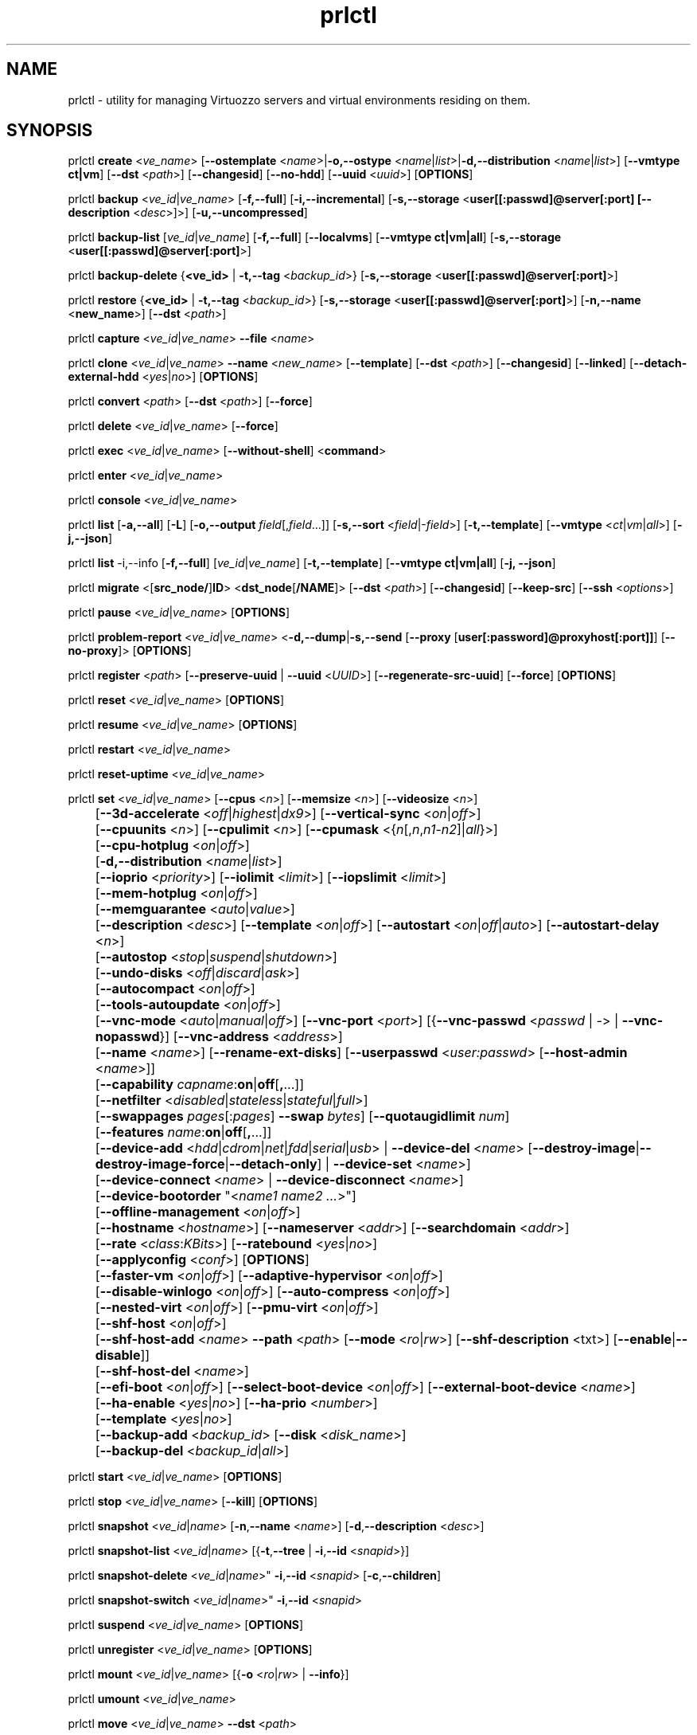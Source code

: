 .TH prlctl 8 "14 April 2011" "Virtuozzo"
.SH NAME
prlctl \- utility for managing Virtuozzo servers and virtual environments residing on them.
.SH SYNOPSIS
prlctl \fBcreate\fR <\fIve_name\fR> [\fB--ostemplate\fR <\fIname\fR>|\fB-o,--ostype\fR <\fIname\fR|\fIlist\fR>|\fB-d,--distribution\fR <\fIname\fR|\fIlist\fR>] [\fB--vmtype ct|vm\fR] [\fB--dst\fR <\fIpath\fR>] [\fB--changesid\fR] [\fB--no-hdd\fR] [\fB--uuid\fR <\fIuuid\fR>] [\fBOPTIONS\fR]
.PP
prlctl \fBbackup\fR <\fIve_id\fR|\fIve_name\fR> [\fB-f,--full\fR] [\fB-i,--incremental\fR] [\fB-s,--storage\fR <\fBuser[[:passwd]@server[:port] [\fB--description\fR <\fIdesc\fR>]\fR>] [\fB-u,--uncompressed\fR]
.PP
prlctl \fBbackup-list\fR [\fIve_id\fR|\fIve_name\fR] [\fB-f,--full\fR] [\fB--localvms\fR] [\fB--vmtype ct|vm|all\fR] [\fB-s,--storage\fR <\fBuser[[:passwd]@server[:port]\fR>]
.PP
prlctl \fBbackup-delete\fR {\fB<ve_id>\fR | \fB-t,--tag\fR <\fIbackup_id\fR>} [\fB-s,--storage\fR <\fBuser[[:passwd]@server[:port]\fR>]
.PP
prlctl \fBrestore\fR {\fB<ve_id>\fR | \fB-t,--tag\fR <\fIbackup_id\fR>}  [\fB-s,--storage\fR <\fBuser[[:passwd]@server[:port]\fR>]
[\fB-n,--name\fR <\fBnew_name\fR>] [\fB--dst\fR <\fIpath\fR>]
.PP
prlctl \fBcapture\fR <\fIve_id\fR|\fIve_name\fR> \fB--file\fR <\fIname\fR>
.PP
prlctl \fBclone\fR <\fIve_id\fR|\fIve_name\fR> \fB--name\fR <\fInew_name\fR> [\fB--template\fR] [\fB--dst\fR <\fIpath\fR>] [\fB--changesid\fR] [\fB--linked\fR] [\fB--detach-external-hdd\fR <\fIyes\fR|\fIno\fR>] [\fBOPTIONS\fR]
.PP
prlctl \fBconvert\fR <\fIpath\fR> [\fB--dst\fR <\fIpath\fR>] [\fB--force\fR]
.PP
prlctl \fBdelete\fR <\fIve_id\fR|\fIve_name\fR> [\fB--force\fR]
.PP
prlctl \fBexec\fR <\fIve_id\fR|\fIve_name\fR> [\fB--without-shell\fR] <\fBcommand\fR>
.PP
prlctl \fBenter\fR <\fIve_id\fR|\fIve_name\fR>
.PP
prlctl \fBconsole\fR <\fIve_id\fR|\fIve_name\fR>
.PP
prlctl \fBlist\fR [\fB-a,--all\fR] [\fB-L\fR] [\fB-o,--output \fIfield\fR[,\fIfield\fR...]] 
[\fB-s,--sort \fR<\fIfield\fR|-\fIfield\fR>] [\fB-t,--template\fR] 
[\fB--vmtype \fR<\fIct\fR|\fIvm\fR|\fIall\fR>] [\fB-j,--json\fR]
.PP
prlctl \fBlist\fR -i,--info [\fB-f,--full\fR] [\fIve_id\fR|\fIve_name\fR]
[\fB-t,--template\fR] [\fB--vmtype ct|vm|all\fR] [\fB-j, --json\fR] 
.PP
prlctl \fBmigrate\fR <[\fBsrc_node/\fR]\fBID\fR> <\fBdst_node\fR[\fB/NAME\fR]> [\fB--dst\fR <\fIpath\fR>]
[\fB--changesid\fR] [\fB--keep-src\fR] [\fB--ssh\fR <\fIoptions\fR>]
.PP
prlctl \fBpause\fR <\fIve_id\fR|\fIve_name\fR> [\fBOPTIONS\fR]
.PP
prlctl \fBproblem-report\fR <\fIve_id\fR|\fIve_name\fR> <\fB-d,--dump\fR|\fB-s,--send\fR [\fB--proxy\fR [\fBuser[:password]@proxyhost[:port]]\fR] [\fB--no-proxy\fR]> [\fBOPTIONS\fR]
.PP
prlctl \fBregister\fR <\fIpath\fR> [\fB--preserve-uuid\fR | \fB--uuid\fR <\fIUUID\fR>] [\fB--regenerate-src-uuid\fR] [\fB--force\fR] [\fBOPTIONS\fR]
.PP
prlctl \fBreset\fR <\fIve_id\fR|\fIve_name\fR> [\fBOPTIONS\fR]
.PP
prlctl \fBresume\fR <\fIve_id\fR|\fIve_name\fR> [\fBOPTIONS\fR]
.PP
prlctl \fBrestart\fR <\fIve_id\fR|\fIve_name\fR>
.PP
prlctl \fBreset-uptime\fR <\fIve_id\fR|\fIve_name\fR>
.PP
prlctl \fBset\fR <\fIve_id\fR|\fIve_name\fR> [\fB--cpus\fR <\fIn\fR>] [\fB--memsize\fR <\fIn\fR>] [\fB--videosize\fR <\fIn\fR>]
.br
	[\fB--3d-accelerate\fR <\fIoff\fR|\fIhighest\fR|\fIdx9\fR>] [\fB--vertical-sync\fR <\fIon\fR|\fIoff\fR>]
.br
	[\fB--cpuunits\fR <\fIn\fR>] [\fB--cpulimit\fR <\fIn\fR>] [\fB--cpumask\fR <{\fIn\fR[,\fIn\fR,\fIn1\fR-\fIn2\fR]|\fIall\fR}>]
.br
	[\fB--cpu-hotplug\fR <\fIon\fR|\fIoff\fR>]
.br
	[\fB-d,--distribution\fR <\fIname\fR|\fIlist\fR>]
.br
	[\fB--ioprio\fR <\fIpriority\fR>] [\fB--iolimit\fR <\fIlimit\fR>] [\fB--iopslimit\fR <\fIlimit\fR>]
.br
	[\fB--mem-hotplug\fR <\fIon\fR|\fIoff\fR>]
.br
	[\fB--memguarantee\fR <\fIauto\fR|\fIvalue\fR>]
.br
	[\fB--description\fR <\fIdesc\fR>] [\fB--template\fR <\fIon\fR|\fIoff\fR>] [\fB--autostart\fR <\fIon\fR|\fIoff\fR|\fIauto\fR>] [\fB--autostart-delay\fR <\fIn\fR>]
.br
	[\fB--autostop\fR <\fIstop\fR|\fIsuspend\fR|\fIshutdown\fR>]
.br
	[\fB--undo-disks\fR <\fIoff\fR|\fIdiscard\fR|\fIask\fR>]
.br
	[\fB--autocompact\fR <\fIon\fR|\fIoff\fR>]
.br
	[\fB--tools-autoupdate\fR <\fIon\fR|\fIoff\fR>]
.br
	[\fB--vnc-mode\fR <\fIauto\fR|\fImanual\fR|\fIoff\fR>] [\fB--vnc-port\fR <\fIport\fR>] [{\fB--vnc-passwd\fR <\fIpasswd\fR | \fI-\fR> | \fB--vnc-nopasswd\fR}] [\fB--vnc-address\fR <\fIaddress\fR>]
.br
	[\fB--name\fR <\fIname\fR>] [\fB--rename-ext-disks\fR] [\fB--userpasswd\fR <\fIuser:passwd\fR> [\fB--host-admin\fR <\fIname\fR>]]
.br
	[\fB--capability\fR \fIcapname\fR:\fBon\fR|\fBoff\fR[\fB,\fR...]]
.br
	[\fB--netfilter\fR <\fIdisabled\fR|\fIstateless\fR|\fIstateful\fR|\fIfull\fR>]
.br
	[\fB--swappages\fR \fIpages\fR[:\fIpages\fR] \fB--swap\fR \fIbytes\fR] [\fB--quotaugidlimit\fR \fInum\fR]
.br
	[\fB--features\fR \fIname\fR:\fBon\fR|\fBoff\fR[\fB,\fR...]]
.br
	[\fB--device-add\fR <\fIhdd\fR|\fIcdrom\fR|\fInet\fR|\fIfdd\fR|\fIserial\fR|\fIusb\fR> | \fB--device-del\fR <\fIname\fR> [\fB--destroy-image\fR|\fB--destroy-image-force\fR|\fB--detach-only\fR] | \fB--device-set\fR <\fIname\fR>]
.br
	[\fB--device-connect\fR <\fIname\fR> | \fB--device-disconnect\fR <\fIname\fR>]
.br
	[\fB--device-bootorder\fR "<\fIname1 name2 ...\fR>"]
.br
	[\fB--offline-management\fR <\fIon\fR|\fIoff\fR>]
.br
	[\fB--hostname\fR <\fIhostname\fR>] [\fB--nameserver\fR <\fIaddr\fR>] [\fB--searchdomain\fR <\fIaddr\fR>]
.br
	[\fB--rate\fR <\fIclass\fR:\fIKBits\fR>] [\fB--ratebound\fR <\fIyes\fR|\fIno\fR>]
.br
	[\fB--applyconfig\fR <\fIconf\fR>] [\fBOPTIONS\fR]
.br
	[\fB--faster-vm\fR <\fIon\fR|\fIoff\fR>] [\fB--adaptive-hypervisor\fR <\fIon\fR|\fIoff\fR>]
.br
	[\fB--disable-winlogo\fR <\fIon\fR|\fIoff\fR>] [\fB--auto-compress\fR <\fIon\fR|\fIoff\fR>]
.br
	[\fB--nested-virt\fR <\fIon\fR|\fIoff\fR>] [\fB--pmu-virt\fR <\fIon\fR|\fIoff\fR>]
.br
	[\fB--shf-host\fR <\fIon\fR|\fIoff\fR>]
.br
	[\fB--shf-host-add\fR <\fIname\fR> \fB--path\fR <\fIpath\fR> [\fB--mode\fR <\fIro\fR|\fIrw\fR>] [\fB--shf-description\fR <txt\fR>] [\fB--enable\fR|\fB--disable\fR]]
.br
	[\fB--shf-host-del\fR <\fIname\fR>]
.br
	[\fB--efi-boot\fR <\fIon\fR|\fIoff\fR>] [\fB--select-boot-device\fR <\fIon\fR|\fIoff\fR>] [\fB--external-boot-device\fR <\fIname\fR>]
.br
	[\fB--ha-enable\fR <\fIyes\fR|\fIno\fR>] [\fB--ha-prio\fR <\fInumber\fR>]
.br
	[\fB--template\fR <\fIyes\fR|\fIno\fR>]
.br
	[\fB--backup-add\fR <\fIbackup_id\fR> [\fB--disk\fR <\fIdisk_name\fR>]
.br
	[\fB--backup-del\fR <\fIbackup_id\fR|\fIall\fR>]
.PP
prlctl \fBstart\fR <\fIve_id\fR|\fIve_name\fR> [\fBOPTIONS\fR]
.PP
prlctl \fBstop\fR <\fIve_id\fR|\fIve_name\fR> [\fB--kill\fR] [\fBOPTIONS\fR]
.PP
prlctl \fBsnapshot\fR <\fIve_id\fR|\fIname\fR> [\fB-n\fR,\fB--name\fR <\fIname\fR>] [\fB-d\fR,\fB--description\fR <\fIdesc\fR>]
.PP
prlctl \fBsnapshot-list\fR <\fIve_id\fR|\fIname\fR> [{\fB-t\fR,\fB--tree\fR | \fB-i\fR,\fB--id\fR <\fIsnapid\fR>}]
.PP
prlctl \fBsnapshot-delete\fR <\fIve_id\fR|\fIname\fR>" \fB-i\fR,\fB--id\fR <\fIsnapid\fR> [\fB-c\fR,\fB--children\fR]
.PP
prlctl \fBsnapshot-switch\fR <\fIve_id\fR|\fIname\fR>" \fB-i\fR,\fB--id\fR <\fIsnapid\fR>
.PP
prlctl \fBsuspend\fR <\fIve_id\fR|\fIve_name\fR> [\fBOPTIONS\fR]
.PP
prlctl \fBunregister\fR <\fIve_id\fR|\fIve_name\fR> [\fBOPTIONS\fR]
.PP
prlctl \fBmount\fR <\fIve_id\fR|\fIve_name\fR> [{\fB-o\fR <\fIro\fR|\fIrw\fR> | \fB--info\fR}]
.PP
prlctl \fBumount\fR <\fIve_id\fR|\fIve_name\fR>
.PP
prlctl \fBmove\fR <\fIve_id\fR|\fIve_name\fR> \fB--dst\fR <\fIpath\fR>

.SH DESCRIPTION
The \fBprlctl\fR utility is used to manage Virtuozzo servers and virtual environments (VEs) residing on them.
A virtual environment can be referred to by its ID or name assigned to the VE during its creation.
.SH OPTIONS
.SS Flags
The following flags can be used with the majority of \fBprlctl\fR commands.
.IP "\fB-l,--login user[[:passwd]@server\fR" 4
Connect to the remote Virtuozzo server using the IP address or hostname of \fBserver\fR and the specified credentials (i.e. the \fBuser\fR username and \fBpasswd\fR password). If no connection parameters are specified, \fBprlctl\fR assumes that the command is run on the local server. 
.IP "\fB-p,--read-passwd\fR <\fIfile\fR>" 4
Use the password from the \fBfile\fR file to log in to the remote Virtuozzo server whose connection parameters are specified after the \fB--login\fR option.
.IP "\fB-v,--verbose <n>\fR" 4
Configure the \fBprlctl\fR logging level.
.IP "\fB--timeout <sec>\fR" 4
Specify a custom operation timeout in seconds. By default, timeouts for all operation are unlimited.
.SS Managing virtual environments
.IP "\fBcreate\fR <\fIve_name\fR> \fB--ostemplate\fR <\fIname\fR> [\fB--vmtype ct|vm\fR] [\fB--dst\fR <\fIpath\fR>] [\fB--uuid\fR <\fIuuid\fR>] [\fB--changesid\fR]" 4
Create the virtual environment with the name of \fB<ve_name>\fR on the basis of the specified template. You can get the list of available templates using the \fBprlctl list -t\fR command.

Use the \fB--changesid\fR option to assign the new Windows-based virtual machine a new Windows security identifier (SID). Note: Virtuozzo Guest Tools must be installed in the virtual machine.

Use the \fB--uuid\fR option to manually specify the UUID to use.
.IP "\fBcreate\fR <\fIve_name\fR> [\fB-o,--ostype\fR <\fIname\fR|\fIlist\fR>] [\fB--vmtype ct|vm\fR] [\fB--dst\fR <\fIpath\fR>] [\fB--uuid\fR <\fIuuid\fR>] [\fB--no-hdd\fR]" 4
Create the virtual environment with the name of \fB<ve_name>\fR and optimize it for use with the operating system (OS) family specified after the \fB--ostype\fR option, respectively. You can get the list of available os types using the \fBprlctl create  ve_name -o list\fR command.
.IP "\fBcreate\fR <\fIve_name\fR> [\fB-d,--distribution\fR <\fIname\fR|\fIlist\fR>] [\fB--vmtype ct|vm\fR] [\fB--dst\fR <\fIpath\fR>] [\fB--uuid\fR <\fIuuid\fR>] [\fB--no-hdd\fR]" 4
Create the virtual environment with the name of \fB<ve_name>\fR and optimize it for use with the operating system (OS) family specified after the \fB--distribution\fR option, respectively. You can get the list of available distributions using the \fBprlctl create  ve_name -d list\fR command.

Use the \fB--dst\fR option to set the path to the directory on the Virtuozzo server where all configuration files of the newly created virtual environment will be stored.

Use the \fB--no-hdd\fR option to create virtual environment without hard disk drives.

After the virtual environment has been successfully created, you should install the corresponding operating system inside it.
.IP "\fBconvert\fR <\fIpath\fR> [\fB--dst\fR <\fIpath\fR>] [\fB--force\fR]"
Convert the specified third party virtual machine.

You can use the \fB--dst\fR option to set the path on the Virtuozzo server where to store the virtual machine configuration files and the \fB--force\fR option to continue with the conversion even if the guest OS of the virtual machine could not be identified.
.IP "\fBclone\fR <\fIve_id\fR|\fIve_name\fR> \fB--name\fR <\fInew_name\fR> [\fB--template\fR] [\fB--dst\fR <\fIpath\fR>] [\fB--changesid\fR] [\fB--linked\fR] [\fB--detach-external-hdd\fR <\fIyes\fR|\fIno\fR>]" 4
Make a copy of a virtual environment and name it <\fInew_name\fR>. The difference between the original and the clone is that the clone is assigned a new MAC address.

Use the \fB--template\fR option to create a template of a virtual environment.

Use the \fB--dst\fR option to specify the full path to the directory where the clone will be stored. If this option is omitted, the clone will be created in the default directory.

Use the \fB--changesid\fR option to assign the clone a new Windows security identifier (SID). Note: Virtuozzo Guest Tools must be installed in the original Windows-based virtual machine.

Use the \fB--linked\fR option is used to create a linked clone of the virtual environment.

Use the \fB--detach-external-hdd\fR <\fIyes\fR|\fIno\fR> option to specify whether to keep or remove hard disks located outside of the original virtual environment. If you specify \fIyes\fR, outside hard disks will be removed from the resulting configuration. If you specify \fIno\fR, outside hard disks will remain in the resulting configuration. Note: In either case, outside hard disks will not be copied to the destination.
 
.IP "\fBdelete\fR <\fIve_id\fR|\fIve_name\fR>" 4
Remove the specified virtual environment from the Virtuozzo server by deleting all VE-related files and directories.
You can use the \fB--force\fR option to forcibly stop the VE.
.IP "\fBexec\fR <\fIve_id\fR|\fIve_name\fR> <\fBcommand\fR>" 4
Execute the \fBcommand\fR command in the virtual environment. For virtual machines, it requires Virtuozzo Guest Tools to be installed. Commands in Linux and Windows guests are run via bash -c "command" and cmd /c "command", respectively.
If the \fB--without-shell\fR option is specified, the command is run directly without bash or cmd shell.
.IP "\fBenter\fR <\fIve_id\fR|\fIve_name\fR>" 4
Log in to the virtual environment. For virtual machines, it requires Virtuozzo Guest Tools to be installed.
.IP "\fBconsole\fR <\fIve_id\fR|\fIve_name\fR>" 4
Attach to the Container's console. To exit from the console, press "Esc" then "."
(Note: This sequence is only recognized after Enter).
Note that you can even attach to a console if a Container is not yet running.
.IP "\fBpause\fR <\fIve_id\fR|\fIve_name\fR>" 4
Pause the specified virtual environment.
.IP "\fBproblem-report\fR <\fIve_id\fR|\fIve_name\fR> <\fB-d,--dump\fR|\fB-s,--send\fR [\fB--proxy\fR [\fBuser[:password]@proxyhost[:port]]\fR] [\fB--no-proxy\fR]> [\fBOPTIONS\fR]" 4
Generate a problem report. If the \fB-s,--send\fR option is specified, the report is sent to Virtuozzo development team; otherwise, it is dumped to stdout.
.IP "\fBregister\fR <\fIpath\fR> [\fB--preserve-uuid\fR | \fB--uuid\fR <\fIUUID\fR>] [\fB--regenerate-src-uuid\fR] [\fB--force\fR]" 4
Register the virtual environment whose configuration file has the path of \fIpath\fR.
If the \fB--preserve-uuid\fR option is specified, the virtual environment ID will not changed.
If the \fB--uuid\fR option is specified, the provided \fIUUID\fR will be used for virtual environment ID,
otherwise, it will be regenerated.
If the \fB--regenerate-src-uuid\fR option is specified, the virtual environment source ID will be regenerated (SMBIOS product id will be changed as well).
If the \fB--force\fR option is specified, all validation checks will be skipped.
.IP "\fBreset\fR <\fIve_id\fR|\fIve_name\fR>" 4
Reset the specified virtual environment.
.IP "\fBstart\fR <\fIve_id\fR|\fIve_name\fR>" 4 
Start the specified virtual environment.
.IP "\fBrestart\fR <\fIve_id\fR|\fIve_name\fR>" 4
Restart the specified virtual environment.
.IP "\fBstop\fR <\fIve_id\fR|\fIve_name\fR> [\fB--kill\fR]" 4
Stop the specified virtual environment. You can use the \fB--kill\fR option to forcibly stop the VE.
.IP "\fBstatus\fR <\fIve_id\fR|\fIve_name\fR>" 4
Display the status of the specified virtual environment.
.IP "\fBunregister\fR <\fIve_id\fR|\fIve_name\fR>" 4
Unregister the specified virtual environment.
.IP "\fBsuspend\fR <\fIve_id\fR|\fIve_name\fR>" 4
Suspend the specified virtual environment.
.IP "\fBresume\fR <\fIve_id\fR|\fIve_name\fR>" 4
Resume the specified virtual environment.
.IP "\fBcapture\fR <\fIve_id\fR|\fIve_name\fR> \fB--file\fR <\fIname\fR>" 4
Captures a screen area of a virtual environment directly to a file \fIname\fR
in png format. 
.IP "\fBreset-uptime\fR <\fIve_id\fR|\fIve_name\fR>" 4
Resets the specified virtual environment uptime counter (counter start date/time also will be reset with this action).
.IP "\fBmount\fR <\fIve_id\fR|\fIve_name\fR> [{\fB-o\fR <\fIro\fR|\fIrw\fR> | \fB--info\fR}]" 4
Mounts the specified virtual environment.
.IP "\fBumount\fR <\fIve_id\fR|\fIve_name\fR>" 4
Unmounts the specified virtual environment.
.IP "\fBmove\fR <\fIve_id\fR|\fIve_name\fR> \fB--dst\fR <\fIpath\fR>" 4
Moves the files of the specified virtual environment to a new location on the same server.
The command supports moving stopped, suspended, and running Containers and stopped and suspended virtual machines.
.SS Listing virtual environments
.IP "\fBlist\fR [\fB-a,--all\fR] [\fB-L\fR] [\fB-o,--output \fIfield\fR[,\fIfield\fR...]] [\fB-s,--sort \fR<\fIfield\fR|-\fIfield\fR>] [\fB-t,--template\fR] [\fB--vmtype \fR<\fIct\fR|\fIvm\fR|\fIall\fR>] [\fB-j,--json\fR]" 4
List the virtual environments currently existing on the Virtuozzo server. By default, only running VEs are displayed.
.IP "\fB-o, --output\fR \fIfield\fR[,\fIfield\fR...]" 5
Display only the specified \fIfield\fR(s).
.IP "\fB-s,--sort \fR<\fIfield\fR|-\fIfield\fR>" 5
Sort by the value of \fIfield\fR (arguments are the same as those for \fB-o\fR). Add \fB-\fR before the field name to reverse the sort order.
.IP "\fB-L\fR" 5
List fields which can be used for both the output (\fB-o\fR, \fB--output\fR) and sort order (\fB-s\fR, \fB--sort\fR) options. Use the \fB--vmtype\fR option to display fields pertaining to the specified virtual environment type.
.IP "\fB--vmtype \fR<\fIct\fR|\fIvm\fR|\fIall\fR>" 5
Display only virtual environments of the specified type.
.IP "\fB-t, --template\fR" 5
Include templates in the output.
.IP "\fB-j,--json\fR" 5
Produce output in the JSON format.
.IP "\fBlist\fR -i,--info [\fB-f,--full\fR] [\fIve_id\fR|\fIve_name\fR] [\fB-t,--template\fR] [\fB--vmtype ct|vm|all\fR] [\fB-j, --json\fR]" 4
Display the information on the VE configuration. By default, the information on all VEs currently existing on the Virtuozzo server is shown.
Use the \fB--full\fR option to display additional information about virtual environments. You can also use the \fB--json\fR option to produce
machine-readable output in JSON format.
.SS Configuring VE resource parameters
.IP "\fBset\fR <\fIve_id\fR|\fIname\fR> [\fBSET_OPTIONS\fR]" 4
This command is used to set and configure various VE parameters.
.br
The following options can be used with the \fBset\fR command:
.TP
\fBCPU parameters\fR
.TP
\fB--cpus\fR <\fInum\fR>
Set the number of CPUs to be available to the VE.
.TP
\fB--cpu-hotplug\fR <\fIon\fR|\fIoff\fR>
Enable or disable CPU hot-plugging support in the virtual environment.
.TP
\fB--cpuunits\fR <\fIn\fR>
Sets the CPU weight for the virtual environment. This is a positive integer number
that defines how much CPU time the virtual environment can get as compared to the
other virtual environments running on the server. The larger the number, the more
CPU time the virtual environment can receive. Possible values range from 8 to
500000. If this parameter is not set, the default value of 1000 is used.
.TP
\fB--cpulimit\fR <\fIn\fR>
Sets the CPU limit, in percent or megahertz (MHz), the virtual environment is not allowed to exceed.
By default, the limit is set in percent. To specify the limit in MHz, specify "m" after the value.
Note: If the computer has 2 CPUs, the total CPU time equals 200%.
.TP
\fB--cpumask\fR <{\fIn\fR[,\fIn\fR,\fIn1\fR-\fIn2\fR]|\fIall\fR}>
Defines the CPUs on the physical server to use for executing the virtual environment process.
A CPU affinity mask can be a single CPU number or a CPU range separated by commas (0,2,3-10).
.TP
\fBMemory parameters\fR
.TP
\fB--memsize\fR <\fInum\fR>
Set the amount of memory that the virtual environment can consume.
.TP
\fB--mem-hotplug\fR <\fIon\fR|\fIoff\fR>
Enable or disable memory (RAM) hot-plugging support in the virtual environment.
.TP
\fB--memguarantee\fR <\fIauto\fR|\fIvalue\fR>
Set the amount of memory (RAM) that will be guaranteed to a virtual machine or container.
The guaranteed memory is a percentage of total RAM that is set for the virtual machine or
container with the \fB--memsize\fR option. By default, memory guarantee is set to 'auto'
(20% for containter and 40% for virtual machine).
.TP
\fBBoot order parameters\fR
.TP
\fB--device-bootorder\fR <\fI"name1 name2 ..."\fR>
Used to specify the order of boot devices for a virtual environment.
Supported devices are HDD, CD/DVD, FDD, Network. A device name can obtained using the 'prlctl list -i' command.
.TP
\fB--efi-boot\fR <\fIon\fR|\fIoff\fR>
Set EFI boot options:
.br
\fIon\fR: The virtual environment is booting using the EFI firmware.
.br
\fIoff\fR: The virtual environment is booting using the BIOS firmware. This option is used by default.
.TP
\fB--select-boot-device\fR <\fIon\fR|\fIoff\fR>
Enable or disable the selection of a boot device at the virtual environment startup.
.TP
\fB--external-boot-device\fR <\fIname\fR>
Set an external device from which to boot the virtual environment.
.TP
\fBVideo parameters\fR
.TP
\fB--videosize\fR <\fInum\fR>
Set the amount of memory for the virtual environment graphic card.
.TP
\fB--3d-accelerate\fR <\fIoff\fR|\fIhighest\fR|\fIdx9\fR>
Set 3d acceleration video mode.
.TP
\fB--vertical-sync\fR <\fIon\fR|\fIoff\fR>
Set vertical synchronization video mode.
.TP
\fBI/O priority management\fR
.TP
\fB--ioprio\fR <\fIpriority\fR>
Assigns I/O priority to VE. \fIpriority\fR range is \fB0-7\fR.
The greater \fIpriority\fR is, the more time for I/O activity VE has.
By default each VE has \fIpriority\fR of \fB4\fR.
.TP
\fB--iolimit\fR \fIlimit\fR[\fBB\fR|\fBK\fR|\fBM\fR|\fBG\fR]
Sets the I/O limit for the virtual environment. If no suffix is specified, the parameter is set
in bytes per second. The possible suffixes are listed below:
.br
\fBb\fR, \fBB\fR -- bytes
.br
\fBk\fR, \fBK\fR -- kilobytes
.br
\fBm\fR, \fBM\fR -- megabytes
.br
\fBg\fR, \fBG\fR -- gigabytes

By default, the I/O limit of each virtual environment is set to 0 (that is, not limited).
.TP
\fB--iopslimit\fR <\fIlimit\fR>
Assigns Input/Output Operations Per Second limit.
.TP
\fBNetwork parameters\fR
.TP
\fB--apply-iponly\fR <\fIyes|no\fB>
If set to "yes", the hostname, nameserver, and search domain settings from the virtual environment/Container configuration file are ignored.
.TP
\fBContainer specific parameters\fR
.TP
\fB--capability\fR \fIcapname\fR:\fBon\fR|\fBoff\fR[\fB,\fR...]
Sets a capability inside the CT. Multiple comma-separated values can be specified.
CT has default set of capabilities, and any operations on capabilities is
logical AND with the default capability mask.

You can use the following values for \fIcapname\fR:
\fBchown\fR, \fBdac_override\fR, \fBdac_read_search\fR, \fBfowner\fR,
\fBfsetid\fR, \fBkill\fR, \fBsetgid\fR, \fBsetuid\fR,
\fBsetpcap\fR, \fBlinux_immutable\fR, \fBnet_bind_service\fR,
\fBnet_broadcast\fR, \fBnet_admin\fR, \fBnet_raw\fR,
\fBipc_lock\fR, \fBipc_owner\fR, \fBsys_module\fR, \fBsys_rawio\fR,
\fBsys_chroot\fR, \fBsys_ptrace\fR, \fBsys_pacct\fR,
\fBsys_admin\fR, \fBsys_boot\fR, \fBsys_nice\fR, \fBsys_resource\fR,
\fBsys_time\fR, \fBsys_tty_config\fR, \fBmknod\fR, \fBlease\fR,
\fBaudit_write\fR, \fBve_admin\fR, \fBsetfcap\fR, \fBfs_mask\fR.

Note: This parameter could not be applied to a running Container.
.TP
\fB--netfilter\fR <\fIdisabled\fR|\fIstateless\fR|\fIstateful\fR|\fIfull\fR>
Restrict access to iptable modules inside the Container. The following modes are available:
.br
\fIdisabled\fR  -- no modules are allowed.
.br
\fIstateless\fR -- (default) all modules except NAT and conntracks are allowed.
.br
\fIstateful\fR  -- all modules except NAT are allowed.
.br
\fIfull\fR      -- all modules are allowed.

Note: This parameter cannot be applied to running Containers.
.TP
\fB--swappages\fR \fIpages\fR[:\fIpages\fR] \fB--swap\fR \fIbytes\fR
This parameter limits the amount of swap space that can be allocated to processes running in a Container.
.TP
\fB--quotaugidlimit\fR \fInum\fR
Sets the maximum number of user/group IDs in a Container for which disk quota is calculated.
If this value is set to \fB0\fR, user and group disk quotas are not calculated.
For ploop-based Containers, quotaugidlimit can be only enabled or disabled.
Setting the \fInum\fR parameter to a value greater than 0 enables the quota,
and \fB0\fR disables the quota.

Note: Changing this parameter for a running Container, requires the Container be restarted.
.TP
\fB--features\fR \fIname\fR:\fBon\fR|\fBoff\fR[\fB,\fR...]
Enables/disables feature for CT. Multiple comma-separated values can be specified.

You can use the following values for \fIname\fR:
\fBnfs\fR, \fBipip\fR, \fBsit\fR, \fBppp\fR, \fBipgre\fR, \fBbridge\fR, \fBnfsd\fR.
.TP
\fBVNC parameters\fR
.TP
\fB--vnc-mode\fR <\fIauto\fR|\fImanual\fR|\fIoff\fR>
Enables/disables access to the virtual environment via the VNC protocol.
A password is required to enable VNC support, or the \fB--vnc-nopasswd\fR option must be used.
.TP
\fB--vnc-port\fR <\fIport\fR>
Sets the VNC port.
.TP
\fB--vnc-passwd\fR <\fIpasswd\fR | \fI-\fR>
Sets the VNC password to \fIpasswd\fR.
If \fB-\fR is specified, user is prompted to enter the password or, in case the standard input is redirected (e.g. by using command pipeline), the password is read from the standard input.
.TP
\fB--vnc-nopasswd\fR
Do not require a password for VNC connections.
.TP
\fB--vnc-address\fR <\fIaddress\fR>
Sets the VNC address.
.TP
\fBHigh Availability Cluster\fR
.TP
\fB--ha-enable\fR <\fIyes\fR|\fIno\fR>
Adds the virtual environment to (\fByes\fR) or removes it (\fBno\fR) from the High Availability Cluster. By default, the parameter is set to \fByes\fR.
.TP
\fB--ha-prio\fR <\fInumber\fR>
Sets the virtual environment priority in the High Availability Cluster. Virtual environments with a higher priority are restarted first in the case of a system failure. If the parameter is not set for a virtual environment (default), it has the lowest priority and is restarted after all virtual environments with any priorities set.
.TP
\fBOptimization parameters\fR
.TP
\fB--faster-vm\fR <\fIon\fR|\fIoff\fR>
Set the performance mode: faster virtual environment or faster host.
.TP
\fB--adaptive-hypervisor\fR <\fIon\fR|\fIoff\fR>
Disable or enable adaptive hypervisor.
.TP
\fB--disable-winlogo\fR <\fIon\fR|\fIoff\fR>
Disable or enable Windows logo in order to tune its speed.
.TP
\fB--auto-compress\fR <\fIon\fR|\fIoff\fR>
Disable or enable auto compress virtual disks mech.
.TP
\fB--nested-virt\fR <\fIon\fR|\fIoff\fR>
Disable or enable nested virtualization.
.TP
\fB--pmu-virt\fR <\fIon\fR|\fIoff\fR>
Disable or enable PMU virtualization.
.TP
\fBMiscellaneous parameters\fR
.TP
\fB--applyconfig\fR <\fIpath\fR>
Apply the resource parameter values from the specified VE configuration file to the virtual environment. The parameters defining the OS family and OS version are left intact.
.TP
\fB--distribution\fR <\fIname\fR>
Optimize the virtual environment for use with the operating system (OS) family specified after the \fB--distribution\fR option. You can get the list of available distributions using the \fBprlctl set  ve_name -d list\fR command.
.TP
\fB--description\fR <\fIdesc\fR>
Set the VE description.
.TP
\fB--name\fR <\fIname\fR>
Change the VE name.
.TP
\fB--template\fR <\fIon\fR|\fIoff\fR>
Convert the virtual environment to template and back.
.TP
\fB--rename-ext-disks\fR
Rename bundles of the external disks on vm rename. That is move external disk from path \fI/somewhere/old-vm-name.pvm/diskname\fR to \fI/somewhere/new-vm-name.pvm/diskname\fR.
.TP
\fB--autostart\fR <\fIon\fR|\fIoff\fR|\fIauto\fR>
Set the virtual environment start-up options:
.br
\fIon\fR: The virtual environment is started automatically on the Virtuozzo server boot.
.br
\fIoff\fR: The virtual environment is left in the stopped state on the Virtuozzo server boot.
.br
\fIauto\fR: The virtual environment is returned to the state it was in when the Virtuozzo server was turned off.
.TP
\fB--autostart-delay\fR <\fIn\fR>
Delay some seconds at virtual environment autostart.
.TP
\fB--autostop\fR <\fIstop\fR|\fIsuspend\fR|\fIshutdown\fR>
Specifies the mode to set the virtual environment on the Parallels Service shutdown.
.TP
\fB--start-as-user\fR <\fIadministrator|owner|user:passwd\fR>
Autostart virtual environment from specified user.
.TP
\fB--undo-disks\fR <\fIoff\fR|\fIdiscard\fR|\fIask\fR>
Set the virtual environment undo disks options:
.br
\fIoff\fR: Undo disks mech is off.
.br
\fIdiscard\fR: Discard all changes made in the virtual environment after it is stopped.
.br
\fIask\fR: Ask the user what to do: apply changes or discard them after the virtual environment is stopped.
.TP
\fB--autocompact\fR <\fIon\fR|\fIoff\fR>
Turns on/off automatic virtual disk image compact. 
.TP
\fB--tools-autoupdate\fR <\fIon\fR|\fIoff\fR>
Turns on/off automatic updating of Virtuozzo Guest Tools in the guest operating
system. If this option is set to on, Virtuozzo Guest Tools updates will be performed
automatically every time an update is available for Parallels Cloud Server. If
this option is set to off, no automatic Virtuozzo Guest Tools updates will be
performed, so that you can do it manually at a convenient time.
.TP
\fB--userpasswd\fR <\fIuser:passwd\fR>
Sets the password for the specified user in the virtual environment. If the user account does not exist, it is created.
Virtuozzo Guest Tools must be installed in the virtual environment for the command to succeed.
If the \fB--crypted\fR parameter is specified, the system assumes that the
passwords are encrypted (for Containers only).
.TP
\fB--host-admin\fR <\fIname\fR>
Specifies a host OS administrator's name if an administrator's password is required to change the password for the specified user in the virtual environment.
.TP
\fB--template\fR <\fIyes\fR|\fIno\fR>
Convert the virtual environment to template and vice versa.
.TP
\fBManaging VE devices\fR
The following options can be used to manage VE devices: \fB--device-add\fR, \fB--device-set\fR,
and \fB--device-del\fR, \fB--device-connect\fR, \fB--device-disconnect\fR.
Only one option can be specified at a time.
.TP
\fB--device-add\fR <\fIhdd\fR|\fIcdrom\fR|\fInet\fR|\fIfdd\fR|\fIserial\fR|\fIusb\fR|\fIpci\fR> [\fBdevice_options\fR]
.br
\fBAdding virtual hard disk drives to VE\fR
.br
\fB--device-add\fR \fIhdd\fR [\fB--image\fR <\fIimage_name\fR>] [\fB--recreate\fR] [\fB--size\fR <\fIn\fR>]
[\fB--split\fR] [\fB--iface\fR <\fIide\fR|\fIscsi\fR|\fIvirtio\fR>] [\fB--position\fR <\fIn\fR>] [\fB--mnt\fR <\fIpath\fR>]

\fBimage_name\fR: the image file to be used to emulate the VE virtual hard disk.
To use an existing image file, specify its name and path.
To create a new image file, omit the \fB--image\fR option
(a new file named \fBharddiskN.hdd\fR will be created in the VE directory) or use \fB--recreate\fR option.
.br
\fBsize\fR: the size of the hard disk drive, in megabytes.
If the \fB--no-fs-resize\fR option is specified, the last partition on the hard disk is not resized.
.br
\fBsplit\fR: splits the hard disk drive into 2 Gb pieces.
.br
\fBiface\fR: virtual hard disk interface type: either \fIide\fR or \fIscsi\fR or \fIvirtio\fR.
.br
\fBposition\fR: the SCSI or IDE device identifier to be used for the disk drive. Allowed ranges:
.br
0-3 for IDE disk drives
.br
0-6 for SCSI disk drives
.br
\fBmnt\fR: the mount point to automount virtual hard disk inside the guest OS

\fBConnecting physical hard disks to VE\fR
.br
\fB--device-add\fR \fIhdd\fR \fB--device\fR <\fIname\fR> [\fB--iface\fR <\fIide\fR|\fIscsi\fR|\fIvirtio\fR>] [\fB--position\fR <\fIn\fR>]

\fBdevice\fR: the name of the physical hard disk on the Virtuozzo server to be connected to the VE. You can use the \fBserver info\fR command to view the name of all physical disks currently existing on the Virtuozzo server.
.br
\fBiface\fR: virtual hard disk interface type: either \fIide\fR or \fIscsi\fR or \fIvirtio\fR.
.br
\fBposition\fR: the SCSI or IDE device identifier to be used for the disk drive. Allowed ranges:
.br
0-3 for IDE disk drives
.br
0-6 for SCSI disk drives

\fBAdding virtual CD/DVD-ROM drives to VE\fR
.br
\fB--device-add\fR \fIcdrom\fR [\fB--image\fR <\fIname\fR>] [\fB--iface\fR <\fIide\fR|\fIscsi\fR>] [\fB--position\fR <\fIn\fR>]

\fBimage\fR: connect the specified image file (either on the Virtuozzo server or on the client computer where you are running the \fBprlctl\fR utility) to the virtual environment. The following image file formats are supported: .iso, .cue, .ccd, and .dmg.  
.br
\fBiface\fR: virtual CD/DVD-ROM interface type: either \fIide\fR or \fIscsi\fR.
.br
\fBposition\fR: the SCSI or IDE device identifier to be used for the DVD/CD-ROM drive. Allowed ranges:
.br
0-3 for IDE disk drives
.br
0-6 for SCSI disk drives

\fBConnecting physical DVD/CD-ROM drive to VE\fR
.br
\fB--device-add\fR \fIcdrom\fR \fB--device\fR <\fIname\fR> [\fB--iface\fR <\fIide\fR|\fIscsi\fR>] [\fB--position\fR <\fIn\fR>]

\fBdevice\fR: the name of the physical DVD/CD-ROM on the Virtuozzo server to be connected to the VE. You can use the \fBserver info\fR command to view the name of all DVD/CD-ROM drives currently existing on the Virtuozzo server.
.br
\fBiface\fR: virtual CD/DVD-ROM interface type: either \fIide\fR or \fIscsi\fR.
.br
\fBposition\fR: the SCSI or IDE device identifier to be used for the DVD/CD-ROM drive. Allowed ranges:
.br
0-3 for IDE disk drives
.br
0-6 for SCSI disk drives

\fBAdding virtual floppy disk drive to VE\fR
.br
\fB--device-add\fR \fIfdd\fR

\fBConnecting physical floppy disk drive to VE\fR
.br
\fB--device-add\fR \fIfdd\fR \fB--device\fR <\fIname\fR>

\fBAdding virtual network adapters\fR
.br
\fB--device-add\fR \fInet\fR {\fB--type\fR \fIrouted\fR | \fB--network\fR <\fInetwork_id\fR>} [\fB--mac\fR <\fIaddr\fR|\fIauto\fR>\fR]
[\fB--ipadd\fR <\fIip\fR>\fR | \fB--ipdel\fR <\fIip\fR>\fR | \fB--dhcp\fR <\fIyes|no\fB> | \fB--dhcp6\fR <\fIyes|no\fB]
[\fB--gw\fR <\fIgw\fR>\fR] [\fB--gw6\fR <\fIgw\fR>\fR]
[\fB--nameserver\fR <\fIaddr\fR>\fR] [\fB--searchdomain\fR <\fIaddr\fR>\fR]
[\fB--configure\fR <\fIyes|no\fR>\fR] [\fB--ipfilter\fR <\fIyes|no\fR>\fR] [\fB--macfilter\fR <\fIyes|no\fR>\fR]
[\fB--preventpromisc\fR <\fIyes|no\fR>] [\fB--adapter-type\fR <\fIvirtio\fR|\fIe1000\fR|\fIrtl\fR>]


\fBtype\fR: the type of the network adapter to create in the virtual environment.
.br
\fBnetwork_id\fR: the name of the virtual network on the Virtuozzo server where the VE virtual adapter will be connected.
.br
\fBmac\fR: the MAC address to be assigned to the virtual network adapter. If you omit this option, the MAC address will be automatically generated by the Parallels software.
.br
\fBipadd\fR: the IP address to be assigned to the network adapter in the virtual environment.
.br
\fBipdel\fR: the IP address to be removed from the network adapter in the virtual environment.
.br
\fBdhcp\fR: specifies whether the virtual network adapter should get its IP
settings through a DHCP server.
.br
\fBdhcp6\fR: specifies whether the virtual network adapter should get its IPv6
settings through a DHCP server.
.br
\fBgw\fR: the default gateway to be used by the virtual environment.
.br
\fBgw6\fR: the default IPv6 gateway to be used by the virtual environment.
.br
\fBnameserver\fR: the default DNS server to be used by the virtual environment.
.br
\fBsearchdomain\fR: the default search domain to be used by the virtual environment.
.br
\fBconfigure\fR: if set to "yes", the settings above are applied to the virtual
network adapter instead of its original settings. Configuring any of the
settings above automatically sets this option to "yes".
.br
\fBipfilter\fR: determines if the specified network adapter is configured
to filter network packages by IP address. If set to "yes", the adapter
is allowed to send packages only from IPs in the network adapter's IP addresses list.
.br
\fBmacfilter\fR: determines if the specified network adapter is configured
to filter network packages by MAC address. If set to "yes", the adapter
is allowed to send packages only from its own MAC address.
.br
\fBpreventpromisc\fR: determines if the specified network adapter should reject
packages not addressed to its virtual environment. If set to "yes", the adapter will
drop packages not addressed to its virtual environment.
.br
\fBadapter-type\fR: specifies network adapter emulation type.

\fBAdding virtual serial port to VE\fR
.br
\fB--device-add\fR \fIserial\fR {\fB--device\fR <\fIname\fR> | \fB--output\fR <\fIfile\fR> | \fB--socket\fR <\fIfile\fR> [\fB--socket-mode\fr <\fIserver\fR|\fIclient\fR>] | \fB--socket-tcp\fR <\fIip:port\fR> [\fB--socket-mode\fr <\fIserver\fR|\fIclient\fR>] | \fB--socket-udp\fR <\fIip:port\fR>

	[\fB--socket-mode\fr <\fIserver\fR|\fIclient\fR>]}

\fBdevice\fR: the number of the serial port on the Virtuozzo server to be used by the VE.
.br
\fBoutput\fR: the path to the file where the output of the virtual serial port will be sent.
.br
\fBsocket\fR: the name of the physical socket on the Virtuozzo server where the serial port is to be connected. You can use the \fB--socket-mode\fR option to configure the port to operate in client or server mode. By default, server mode is enabled.
.br
\fBsocket-tcp\fR: the address of the socket on the Virtuozzo server where the serial port is to be connected. This socket uses TCP protocol. You can use the \fB--socket-mode\fR option to configure the port to operate in client or server mode. By default, server mode is enabled.
.br
\fBsocket-udp\fR: the address of the socket on the Virtuozzo server where the serial port is to be connected. This socket uses UDP protocol and operates in both client and server modes.

\fBEnable USB support\fR
.br
\fB--device-add\fR <\fIusb\fR>

\fBConnecting VT-d PCI devices\fR
.br
\fB--device-add\fR <\fIpci\fR> \fB--device\fR <\fIname\fR>

Connects the specified VT-d PCI device to the virtual environment. To list the available devices, use
the \fBprlsrvctl info\fR command.
.TP

\fB--device-set\fR <\fIdevice_name\fR>  [\fB--enable\fR|\fB--disable\fR] [\fB--connect\fR|\fB--disconnect\fR]
Used to configure various parameters of the specified virtual device. After its adding to the virtual environment, any device gets its own name (\fI<name>\fR) and can be managed using this name. You can use any of the parameters available to \fB--device-add\fR with \fB--device-set\fR.
.TP
\fB--device-del\fR <\fIdevice_name\fR>  [\fB--detach-only\fR|\fB--destroy-image\fR]
Removes the specified device from the virtual environment. If \fB--detach-only\fR is specified and the device is a virtual hard disk drive, the disk image is preserved. If \fB--destroy-image\fR is specified, the virtual HDD image is removed from the server. If \fB--destroy-image-force\fR is specified,
 the virtual HDD image is removed from all snapshots and from the server. The default action on deleting a virtual HDD is to preserve the HDD image as if \fB--detach-image\fR was specified.
.TP
\fB--device-connect\fR <\fIdevice_name\fR>
Used to connect the specified device to a running VE. 
Supported device types: fdd, cdrom, net. The device name could be
obtained using the 'prlctl list -i' command.
.TP
\fB--device-disconnect\fR <\fIdevice_name\fR>
Disconnect the specified device.

.TP
\fB--backup-add\fR <\fIbackup_id\fR> [[\fB--disk\fR <\fIdisk_name\fR>] [\fB--iface\fR <\fIide\fR|\fIscsi\fR>] [\fB--position\fR <\fIn\fR>]
.br
Attach a backup to a virtual environment.
.br
\fBbackup_id\fR: The identifier of the backup to attach. To list available backups, use the \fBbackup-list\fR command. Please note that only backups on localhost can be attached.
.br
\fBdisk_name\fR: The name of the disk in the backup to attach. If a disk is not specified, all disks contained in the backup will be attached. To list disks contained in a backup, use the \fBbackup-list -f\fR command.
.br
\fBiface\fR: Virtual hard disk interface: \fIide\fR, \fIscsi\fR.
.br
\fBposition\fR: The SCSI, IDE device identifier to be used for the disk drive. Allowed ranges:
.br
0-3 for IDE disk drives
.br
0-6 for SCSI disk drives

.TP
\fB--backup-del\fR <\fIbackup_id\fR|\fIall\fR>
Detach either the backup with the identifier \fBbackup_id\fR or detach all backups from the virtual environment.
.br
NOTE: To detach a single backup disk, use the \fB--device-del\fR command.

.SS Backup and restore management
The following command and options can be used to back up and restore a virtual environment.
The \fB--storage\fR option allows you to specify the backup server.
If this option is omitted, the local server is used.
.IP "\fBbackup\fR <\fIve_id\fR|\fIve_name\fR> [\fB-f,--full\fR] [\fB-i,--incremental\fR] [\fB-s,--storage\fR <\fBuser[[:passwd]@server[:port]\fR>] [\fB--description\fR <\fIdesc\fR>] [\fB-u,--uncompressed\fR]" 4
Backs up the specified virtual environment.
.TP
\fB-f,--full\fB
Create a full backup of the virtual environment. A full backup contains all virtual environment data.
.TP
\fB-i,--incremental\fR
Create an incremental backup of the virtual environment.
An incremental backup contains only the files changed since the previous full or incremental backup. This is the default backup type.
.TP
\fB-u,--uncompressed\fB
Do not compress backup image.
.IP "\fBbackup-list\fR [\fIve_id\fR|\fIve_name\fR] [\fB-f,--full\fR] [\fB--vmtype ct|vm|all\fR] [\fR--localvms\fB] [\fB-s,--storage\fR <\fBuser[[:passwd]@server[:port]\fR>]" 4
Lists the existing backups.
If the \fB--localvms\fR option is specified, list only backups that were created on the local server.
.IP "\fBrestore\fR {<\fBve_id\fR> | \fB-t,--tag\fR <\fIbackup_id\fR>} \
[\fB-s,--storage\fR <\fBuser[[:passwd]@server[:port]\fR>] \
[\fB-n,--name\fR <\fBnew_name\fR>] [\fB--dst\fR <\fIpath\fR>]" 4
Restore the specified virtual environment. Only stopped virtual environments can be restored.
If \fBbackup_ID\fR is not specified, the latest backup version is restored.
.TP
\fB-n,--name\fR <\fBnew_name\fR>
Restore the virtual environment and assign the name \fBnew_name\fR to it.
.TP
\fB--dst\fR <\fBpath\fR>
Restore the virtual environment data to the specified directory on the Virtuozzo server.
.IP "\fBbackup-delete\fR {<\fIve_id\fR> | \fB-t,--tag\fR <\fIbackup_id\fR>}" 4
Delete the backup for specified virtual environment.
.SS Migration management
The following options can be used to migrate a virtual environment from the source server \fBsrc\fR to the destination server \fBdst\fR.
If the virtual environment is running, the migration is performed as follows.
First, virtual environment data is copied to the destination server, then the virtual environment is suspended, and, finally, the remaining data is migrated.
After the virtual environment has been successfully migrated, it is removed from the source server.
.IP "\fBmigrate\fR <[\fBsrc/\fR]\fBID\fR> <\fBdst\fR[\fB/NAME\fR]> [\fB--dst\fR <\fIpath\fR>] [\fB--changesid\fR] [\fB--keep-src\fR] [\fB--ssh\fR <\fIoptions\fR>]" 4
Migrates the specified virtual environment from the source server \fBsrc\fR to the destination server \fBdst\fR. The source and
destination servers must be specified in this format: [user[:password]@]server_IP_address_or_hostname[:port].
If the source server is omitted, the local server is assumed.
.TP
\fB--changesid\fR
This option is used to change the current Windows security identifier (SID) of a Windows-based virtual machine template.
It requires Virtuozzo Guest Tools to be installed in the virtual machine template.
.TP
\fB--keep-src\fR
If this option is provided, the original virtual environment will be
cloned to destination and left intact on the source server. The clone will have
a different UUID, MAC address, and SID (Windows-based virtual machines only; if
\fB--changesid\fR is used) and will have offline management disabled. If this option
is omitted, the original virtual environment will be removed from the source server
after migration.
.TP
\fB--ssh\fR <\fIoptions\fR>
Options to pass to ssh when it is used to establish a connection to the destination server. Any of the standard ssh options are allowed.

.br
Note: Do not specify the hostname/IP address of the destination server as an option.
.SS Snapshot management
.IP "\fBsnapshot\fR <\fIve_id\fR|\fIname\fR> [\fB-n\fR,\fB--name\fR <\fIname\fR>] [\fB-d\fR,\fB--description\fR <\fIdesc\fR>]" 4
This command is used to create VE snapshot.
.IP "\fBsnapshot-list\fR <\fIve_id\fR|\fIname\fR> [{\fB-t\fR,\fB--tree\fR] | [\fB-i\fR,\fB--id\fR <\fIsnapid\fR>}]" 4
This command is used to list the virtual environment's snapshots tree. There are three modes of snapshot listing,
if no option specified the snapshot tree represented in two columns
"PARENT_SNAPSHOT_ID SNAPSHOT_ID". If \fB-t\fR,\fB--tree\fR option is specified draw the tree.
If \fB-i\fR,\fB--id\fR <\fIsnapid\fR> option is specified, display the snapshot information 
.IP "\fBsnapshot-delete\fR <\fIve_id\fR|\fIname\fR> \fB-i\fR,\fB--id\fR <\fIsnapid\fR> [\fB-c\fR,\fB--children\fR]" 4
Used to delete snapshot by \fIsnapid\fR and all children.
.IP "\fBsnapshot-switch\fR <\fIve_id\fR|\fIname\fR> \fB-i\fR,\fB--id\fR <\fIsnapid\fR>" 4
Used to revert to selected snapshot.
.SS Hostname management
.IP "\fB--hostname\fR <\fIhostname\fR>" 4
Sets the hostname for the virtual environment. For virtual machines, Virtuozzo Guest Tools must be installed in the virtual machine.
.SS Offline management
.IP "\fB--offline-management\fR <\fIon\fR|\fIoff\fR>" 4
Enable/disable the offline management feature. This feature defines whether the virtual environment can be managed using the services set by the --offline-management option.
.IP
\fB--offline-service\fR <\fIservice_name\fR>
Defines whether the virtual environment can be managed by means of Parallels Power Panel or Plesk or both.
Valid only if the OFFLINE_MANAGEMENT parameter is set to "yes". The names of the available services
can be taken from the file names (excluding the .conf extension) in the /etc/vzredirect.d directory
on the server.
.SS Network bandwidth management
.IP "\fB--rate\fR <\fIclass\fR:\fIKBits\fR>" 4
Specifies the bandwidth guarantee of the virtual environment for the specified network class.
.IP "\fB--ratebound\fR <\fIyes\fR|\fIno\fR>" 4
If set to "\fIyes\fR", the bandwidth guarantee is also the limit for the virtual environment.
If set to "\fIno\fR", the bandwidth limit is defined by the TOTALRATE parameter in the /etc/vz/vz.conf file. 
.SS Shared Folders management
A shared folder is a folder in the host OS which is shared with a given virtual machine. 
.IP "\fB--shf-host\fR <\fIon\fR|\fIoff\fR>" 4
Turns the host folder sharing on or off.
.IP "\fB--shf-host-add\fR <\fIname\fR> \fB--path\fR <\fIpath\fR> [\fB--mode\fR <\fIro\fR|\fIrw\fR>] [\fB--shf-description\fR <txt\fR>] [\fB--enable\fR|\fB--disable\fR]" 4
Share the folder \fIname\fR on the host with the virtual machine.
.IP "\fB--shf-host-set\fR <\fIname\fR> \fB--path\fR <\fIpath\fR> [\fB--mode\fR <\fIro\fR|\fIrw\fR>] [\fB--shf-description\fR <txt\fR>] [\fB--enable\fR|\fB--disable\fR]" 4
Modify the settings of the shared folder \fIname\fR.
.IP "\fB--shf-host-del\fR <\fIname\fR>" 4
Remove the specified shared folder from the shared folder list.
.SH DIAGNOSTICS
\fBprlctl\fR returns 0 upon successful command execution. If a command fails, it returns the appropriate error code.
.SH EXAMPLES
To create and start a VM having the name of \fIwin2003\fR and based on the 'Windows XP' template:
.br
\f(CR	prlctl create win2003 --ostemplate 'Windows XP'
.br
\f(CR	prlctl start win2003
\fR
.P
To stop the \fBwin2003\fR VE:
.br
\f(CR	prlctl stop win2003
\fR
.P
To remove the \fBwin2003\fR virtual environment from the Virtuozzo server:
.br
\f(CR	prlctl delete win2003
\fR
.SH SEE ALSO
.BR prlsrvctl (8)
.SH COPYRIGHT
Copyright (C) Parallels, 2012. All rights reserved.
